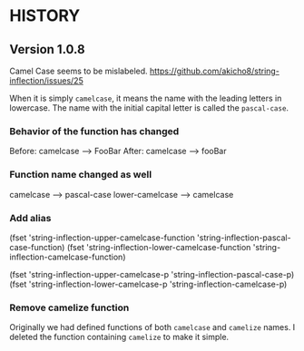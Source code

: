 * HISTORY

** Version 1.0.8

   Camel Case seems to be mislabeled.
   https://github.com/akicho8/string-inflection/issues/25

   When it is simply =camelcase=, it means the name with the leading letters in lowercase.
   The name with the initial capital letter is called the =pascal-case=.

*** Behavior of the function has changed

    Before: camelcase --> FooBar
    After:  camelcase --> fooBar

*** Function name changed as well

    camelcase       --> pascal-case
    lower-camelcase --> camelcase

*** Add alias

    (fset 'string-inflection-upper-camelcase-function 'string-inflection-pascal-case-function)
    (fset 'string-inflection-lower-camelcase-function 'string-inflection-camelcase-function)

    (fset 'string-inflection-upper-camelcase-p 'string-inflection-pascal-case-p)
    (fset 'string-inflection-lower-camelcase-p 'string-inflection-camelcase-p)

*** Remove camelize function

    Originally we had defined functions of both =camelcase= and =camelize= names.
    I deleted the function containing =camelize= to make it simple.
